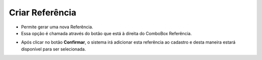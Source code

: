Criar Referência
################
- Permite gerar uma nova Referência.

- Essa opção é chamada através do botão |imagem33| que está à direita do ComboBox Referência.

|imagem19|

- Após clicar no botão **Confirmar**, o sistema irá adicionar esta referência ao cadastro e desta maneira estará disponível para ser selecionada.

.. |imagem19| image:: imagens/Produtos_19.png

.. |imagem33| image:: imagens/Produtos_33.png
